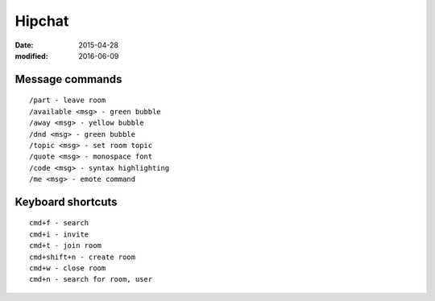 Hipchat
=======
:date: 2015-04-28
:modified: 2016-06-09

Message commands
----------------
::

  /part - leave room
  /available <msg> - green bubble
  /away <msg> - yellow bubble
  /dnd <msg> - green bubble
  /topic <msg> - set room topic
  /quote <msg> - monospace font
  /code <msg> - syntax highlighting
  /me <msg> - emote command

Keyboard shortcuts
------------------
::

 cmd+f - search
 cmd+i - invite
 cmd+t - join room
 cmd+shift+n - create room
 cmd+w - close room
 cmd+n - search for room, user
